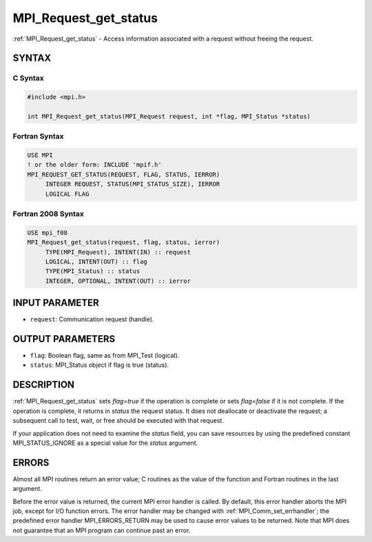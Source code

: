 .. _mpi_request_get_status:


MPI_Request_get_status
======================

.. include_body

:ref:`MPI_Request_get_status` - Access information associated with a
request without freeing the request.


SYNTAX
------


C Syntax
^^^^^^^^

.. code-block:: c

   #include <mpi.h>

   int MPI_Request_get_status(MPI_Request request, int *flag, MPI_Status *status)


Fortran Syntax
^^^^^^^^^^^^^^

.. code-block:: fortran

   USE MPI
   ! or the older form: INCLUDE 'mpif.h'
   MPI_REQUEST_GET_STATUS(REQUEST, FLAG, STATUS, IERROR)
   	INTEGER	REQUEST, STATUS(MPI_STATUS_SIZE), IERROR
   	LOGICAL	FLAG


Fortran 2008 Syntax
^^^^^^^^^^^^^^^^^^^

.. code-block:: fortran

   USE mpi_f08
   MPI_Request_get_status(request, flag, status, ierror)
   	TYPE(MPI_Request), INTENT(IN) :: request
   	LOGICAL, INTENT(OUT) :: flag
   	TYPE(MPI_Status) :: status
   	INTEGER, OPTIONAL, INTENT(OUT) :: ierror


INPUT PARAMETER
---------------
* ``request``: Communication request (handle).

OUTPUT PARAMETERS
-----------------
* ``flag``: Boolean flag, same as from MPI_Test (logical).
* ``status``: MPI_Status object if flag is true (status).

DESCRIPTION
-----------

:ref:`MPI_Request_get_status` sets *flag*\ =\ *true* if the operation is
complete or sets *flag*\ =\ *false* if it is not complete. If the
operation is complete, it returns in *status* the request status. It
does not deallocate or deactivate the request; a subsequent call to
test, wait, or free should be executed with that request.

If your application does not need to examine the *status* field, you can
save resources by using the predefined constant MPI_STATUS_IGNORE as a
special value for the *status* argument.


ERRORS
------

Almost all MPI routines return an error value; C routines as the value
of the function and Fortran routines in the last argument.

Before the error value is returned, the current MPI error handler is
called. By default, this error handler aborts the MPI job, except for
I/O function errors. The error handler may be changed with
:ref:`MPI_Comm_set_errhandler`; the predefined error handler MPI_ERRORS_RETURN
may be used to cause error values to be returned. Note that MPI does not
guarantee that an MPI program can continue past an error.
